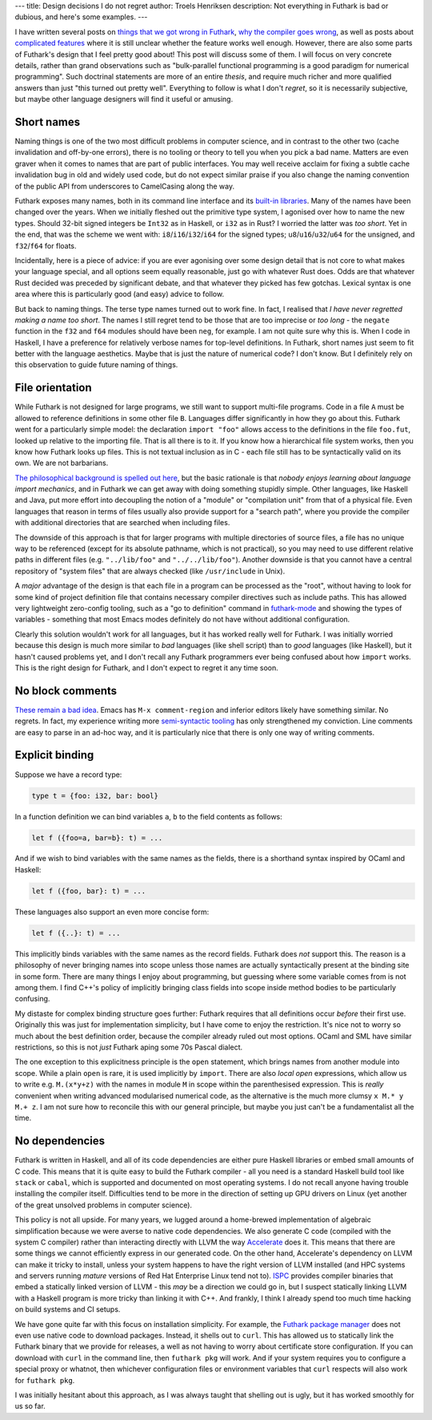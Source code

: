 ---
title: Design decisions I do not regret
author: Troels Henriksen
description: Not everything in Futhark is bad or dubious, and here's some examples.
---

I have written several posts on `things that we got wrong in Futhark
<2019-12-18-design-flaws-in-futhark.html>`_, `why the compiler goes
wrong <2018-12-08-why-futhark-sometimes-goes-wrong.html>`_, as well as
posts about `complicated features
<https://futhark-lang.org/blog/2020-03-15-futhark-0.15.1-released.html#size-types>`_
where it is still unclear whether the feature works well enough.
However, there are also some parts of Futhark's design that I feel
pretty good about!  This post will discuss some of them.  I will focus
on very concrete details, rather than grand observations such as
"bulk-parallel functional programming is a good paradigm for numerical
programming".  Such doctrinal statements are more of an entire
*thesis*, and require much richer and more qualified answers than just
"this turned out pretty well".  Everything to follow is what I don't
*regret*, so it is necessarily subjective, but maybe other language
designers will find it useful or amusing.

Short names
-----------

Naming things is one of the two most difficult problems in computer
science, and in contrast to the other two (cache invalidation and
off-by-one errors), there is no tooling or theory to tell you when you
pick a bad name.  Matters are even graver when it comes to names that
are part of public interfaces.  You may well receive acclaim for
fixing a subtle cache invalidation bug in old and widely used code,
but do not expect similar praise if you also change the naming
convention of the public API from underscores to CamelCasing along the
way.

Futhark exposes many names, both in its command line interface and its
`built-in libraries <https://futhark-lang.org/docs/prelude/>`_.  Many
of the names have been changed over the years.  When we initially
fleshed out the primitive type system, I agonised over how to name the
new types.  Should 32-bit signed integers be ``Int32`` as in Haskell,
or ``i32`` as in Rust?  I worried the latter was *too short*.  Yet in
the end, that was the scheme we went with:
``i8``/``i16``/``i32``/``i64`` for the signed types;
``u8``/``u16``/``u32``/``u64`` for the unsigned, and ``f32``/``f64``
for floats.

Incidentally, here is a piece of advice: if you are ever agonising
over some design detail that is not core to what makes your language
special, and all options seem equally reasonable, just go with
whatever Rust does.  Odds are that whatever Rust decided was preceded
by significant debate, and that whatever they picked has few gotchas.
Lexical syntax is one area where this is particularly good (and easy)
advice to follow.

But back to naming things.  The terse type names turned out to work
fine.  In fact, I realised that *I have never regretted making a name
too short*.  The names I still regret tend to be those that are too
imprecise or *too long* - the ``negate`` function in the ``f32`` and
``f64`` modules should have been ``neg``, for example.  I am not quite
sure why this is.  When I code in Haskell, I have a preference for
relatively verbose names for top-level definitions.  In Futhark, short
names just seem to fit better with the language aesthetics.  Maybe
that is just the nature of numerical code?  I don't know.  But I
definitely rely on this observation to guide future naming of things.

File orientation
----------------

While Futhark is not designed for large programs, we still want to
support multi-file programs.  Code in a file ``A`` must be allowed to
reference definitions in some other file ``B``.  Languages differ
significantly in how they go about this.  Futhark went for a
particularly simple model: the declaration ``import "foo"`` allows
access to the definitions in the file ``foo.fut``, looked up relative
to the importing file.  That is all there is to it.  If you know how a
hierarchical file system works, then you know how Futhark looks up
files.  This is not textual inclusion as in C - each file still has to
be syntactically valid on its own.  We are not barbarians.

`The philosophical background is spelled out here
<2018-06-18-designing-a-programming-language-for-the-desert.html>`_,
but the basic rationale is that *nobody enjoys learning about language
import mechanics*, and in Futhark we can get away with doing something
stupidly simple.  Other languages, like Haskell and Java, put more
effort into decoupling the notion of a "module" or "compilation unit"
from that of a physical file.  Even languages that reason in terms of
files usually also provide support for a "search path", where you
provide the compiler with additional directories that are searched
when including files.

The downside of this approach is that for larger programs with
multiple directories of source files, a file has no unique way to be
referenced (except for its absolute pathname, which is not practical),
so you may need to use different relative paths in different files
(e.g. ``"../lib/foo"`` and ``"../../lib/foo"``).  Another downside is
that you cannot have a central repository of "system files" that are
always checked (like ``/usr/include`` in Unix).

A *major* advantage of the design is that each file in a program can
be processed as the "root", without having to look for some kind of
project definition file that contains necessary compiler directives
such as include paths.  This has allowed very lightweight zero-config
tooling, such as a "go to definition" command in `futhark-mode
<https://github.com/diku-dk/futhark-mode>`_ and showing the types of
variables - something that most Emacs modes definitely do not have
without additional configuration.

Clearly this solution wouldn't work for all languages, but it has
worked really well for Futhark.  I was initially worried because this
design is much more similar to *bad* languages (like shell script)
than to *good* languages (like Haskell), but it hasn't caused problems
yet, and I don't recall any Futhark programmers ever being confused
about how ``import`` works.  This is the right design for Futhark, and
I don't expect to regret it any time soon.

No block comments
-----------------

`These remain a bad idea
<2017-10-10-block-comments-are-a-bad-idea.html>`_.  Emacs has ``M-x
comment-region`` and inferior editors likely have something similar.
No regrets.  In fact, my experience writing more `semi-syntactic
tooling <2019-08-31-beginning-a-collection-of-futhark-examples.html>`_
has only strengthened my conviction.  Line comments are easy to parse
in an ad-hoc way, and it is particularly nice that there is only one
way of writing comments.

Explicit binding
----------------

Suppose we have a record type:

.. code-block:: futhark

  type t = {foo: i32, bar: bool}

In a function definition we can bind variables ``a``, ``b`` to the
field contents as follows:

.. code-block:: futhark

   let f ({foo=a, bar=b}: t) = ...

And if we wish to bind variables with the same names as the fields,
there is a shorthand syntax inspired by OCaml and Haskell:

.. code-block:: futhark

   let f ({foo, bar}: t) = ...

These languages also support an even more concise form:

.. code-block:: futhark

   let f ({..}: t) = ...

This implicitly binds variables with the same names as the record
fields.  Futhark does *not* support this.  The reason is a philosophy
of never bringing names into scope unless those names are actually
syntactically present at the binding site in some form.  There are
many things I enjoy about programming, but guessing where some
variable comes from is not among them.  I find C++'s policy of
implicitly bringing class fields into scope inside method bodies to be
particularly confusing.

My distaste for complex binding structure goes further: Futhark
requires that all definitions occur *before* their first use.
Originally this was just for implementation simplicity, but I have
come to enjoy the restriction.  It's nice not to worry so much about
the best definition order, because the compiler already ruled out most
options.  OCaml and SML have similar restrictions, so this is not
*just* Futhark aping some 70s Pascal dialect.

The one exception to this explicitness principle is the ``open``
statement, which brings names from another module into scope.  While a
plain ``open`` is rare, it is used implicitly by ``import``.  There
are also *local open* expressions, which allow us to write
e.g. ``M.(x*y+z)`` with the names in module ``M`` in scope within the
parenthesised expression.  This is *really* convenient when writing
advanced modularised numerical code, as the alternative is the much
more clumsy ``x M.* y M.+ z``.  I am not sure how to reconcile this
with our general principle, but maybe you just can't be a
fundamentalist all the time.

No dependencies
---------------

Futhark is written in Haskell, and all of its code dependencies are
either pure Haskell libraries or embed small amounts of C code.  This
means that it is quite easy to build the Futhark compiler - all you
need is a standard Haskell build tool like ``stack`` or ``cabal``,
which is supported and documented on most operating systems.  I do not
recall anyone having trouble installing the compiler itself.
Difficulties tend to be more in the direction of setting up GPU
drivers on Linux (yet another of the great unsolved problems in
computer science).

This policy is not all upside.  For many years, we lugged around a
home-brewed implementation of algebraic simplification because we were
averse to native code dependencies.  We also generate C code (compiled
with the system C compiler) rather than interacting directly with LLVM
the way `Accelerate <http://www.acceleratehs.org/>`_ does it.  This
means that there are some things we cannot efficiently express in our
generated code.  On the other hand, Accelerate's dependency on LLVM
can make it tricky to install, unless your system happens to have the
right version of LLVM installed (and HPC systems and servers running
*mature* versions of Red Hat Enterprise Linux tend not to).  `ISPC
<https://ispc.github.io/>`_ provides compiler binaries that embed a
statically linked version of LLVM - this *may* be a direction we could
go in, but I suspect statically linking LLVM with a Haskell program is
more tricky than linking it with C++.  And frankly, I think I already
spend too much time hacking on build systems and CI setups.

We have gone quite far with this focus on installation simplicity.
For example, the `Futhark package manager
<https://futhark.readthedocs.io/en/latest/man/futhark-pkg.html>`_ does
not even use native code to download packages.  Instead, it shells out
to ``curl``.  This has allowed us to statically link the Futhark
binary that we provide for releases, a well as not having to worry
about certificate store configuration.  If you can download with
``curl`` in the command line, then ``futhark pkg`` will work.  And if
your system requires you to configure a special proxy or whatnot, then
whichever configuration files or environment variables that ``curl``
respects will also work for ``futhark pkg``.

I was initially hesitant about this approach, as I was always taught
that shelling out is ugly, but it has worked smoothly for us so far.
